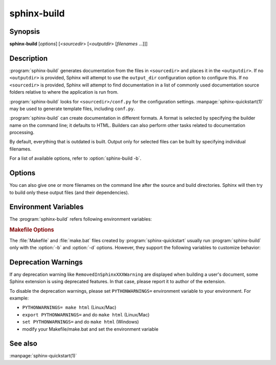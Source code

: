 sphinx-build
============

Synopsis
--------

**sphinx-build** [*options*] [<*sourcedir*> [<*outputdir*> [*filenames* ...]]]

Description
-----------

:program:`sphinx-build` generates documentation from the files in
``<sourcedir>`` and places it in the ``<outputdir>``. If no ``<outputdir>`` is
provided, Sphinx will attempt to use the ``output_dir`` configuration option to
configure this. If no ``<sourcedir>`` is provided, Sphinx will attempt to find
documentation in a list of commonly used documentation source folders relative
to where the application is run from.

:program:`sphinx-build` looks for ``<sourcedir>/conf.py`` for the configuration
settings.  :manpage:`sphinx-quickstart(1)` may be used to generate template
files, including ``conf.py``.

:program:`sphinx-build` can create documentation in different formats.  A
format is selected by specifying the builder name on the command line; it
defaults to HTML.  Builders can also perform other tasks related to
documentation processing.

By default, everything that is outdated is built.  Output only for selected
files can be built by specifying individual filenames.

For a list of available options, refer to :option:`sphinx-build -b`.

Options
-------

.. program:: sphinx-build

.. option:: -b buildername

   The most important option: it selects a builder.  The most common builders
   are:

   **html**
      Build HTML pages.  This is the default builder.

   **dirhtml**
      Build HTML pages, but with a single directory per document.  Makes for
      prettier URLs (no ``.html``) if served from a webserver.

   **singlehtml**
      Build a single HTML with the whole content.

   **htmlhelp**, **qthelp**, **devhelp**, **epub**
      Build HTML files with additional information for building a documentation
      collection in one of these formats.

   **applehelp**
      Build an Apple Help Book.  Requires :program:`hiutil` and
      :program:`codesign`, which are not Open Source and presently only
      available on Mac OS X 10.6 and higher.

   **latex**
      Build LaTeX sources that can be compiled to a PDF document using
      :program:`pdflatex`.

   **man**
      Build manual pages in groff format for UNIX systems.

   **texinfo**
      Build Texinfo files that can be processed into Info files using
      :program:`makeinfo`.

   **text**
      Build plain text files.

   **gettext**
      Build gettext-style message catalogs (``.pot`` files).

   **doctest**
      Run all doctests in the documentation, if the :mod:`~sphinx.ext.doctest`
      extension is enabled.

   **linkcheck**
      Check the integrity of all external links.

   **xml**
     Build Docutils-native XML files.

   **pseudoxml**
     Build compact pretty-printed "pseudo-XML" files displaying the
     internal structure of the intermediate document trees.

   See :ref:`builders` for a list of all builders shipped with Sphinx.
   Extensions can add their own builders.

.. _make_mode:

.. option:: -M buildername

   Alternative to :option:`-b`. Uses the Sphinx :program:`make_mode` module,
   which provides the same build functionality as a default :ref:`Makefile or
   Make.bat <makefile_options>`. In addition to all Sphinx
   :ref:`builders <builders>`, the following build pipelines are available:

   **latexpdf**
     Build LaTeX files and run them through :program:`pdflatex`, or as per
     :confval:`latex_engine` setting.
     If :confval:`language` is set to ``'ja'``, will use automatically
     the :program:`platex/dvipdfmx` latex to PDF pipeline.

   **info**
     Build Texinfo files and run them through :program:`makeinfo`.

   .. important::
      Sphinx only recognizes the ``-M`` option if it is placed first.

   .. versionadded:: 1.2.1

.. option:: -a

   If given, always write all output files. The default is to only write output
   files for new and changed source files. (This may not apply to all
   builders.)

.. option:: -E

   Don't use a saved :term:`environment` (the structure caching all
   cross-references), but rebuild it completely.  The default is to only read
   and parse source files that are new or have changed since the last run.

.. option:: -t tag

   Define the tag *tag*.  This is relevant for :rst:dir:`only` directives that
   only include their content if this tag is set.

   .. versionadded:: 0.6

.. option:: -d path

   Since Sphinx has to read and parse all source files before it can write an
   output file, the parsed source files are cached as "doctree pickles".
   Normally, these files are put in a directory called :file:`.doctrees` under
   the build directory; with this option you can select a different cache
   directory (the doctrees can be shared between all builders).

.. option:: -j N

   Distribute the build over *N* processes in parallel, to make building on
   multiprocessor machines more effective.  Note that not all parts and not all
   builders of Sphinx can be parallelized.  If ``auto`` argument is given,
   Sphinx uses the number of CPUs as *N*.

   .. versionadded:: 1.2
      This option should be considered *experimental*.

   .. versionchanged:: 1.7
      Support ``auto`` argument.

.. option:: -c path

   Don't look for the :file:`conf.py` in the source directory, but use the given
   configuration directory instead.  Note that various other files and paths
   given by configuration values are expected to be relative to the
   configuration directory, so they will have to be present at this location
   too.

   .. versionadded:: 0.3

.. option:: -C

   Don't look for a configuration file; only take options via the ``-D`` option.

   .. versionadded:: 0.5

.. option:: -D setting=value

   Override a configuration value set in the :file:`conf.py` file.  The value
   must be a number, string, list or dictionary value.

   For lists, you can separate elements with a comma like this: ``-D
   html_theme_path=path1,path2``.

   For dictionary values, supply the setting name and key like this:
   ``-D latex_elements.docclass=scrartcl``.

   For boolean values, use ``0`` or ``1`` as the value.

   .. versionchanged:: 0.6
      The value can now be a dictionary value.

   .. versionchanged:: 1.3
      The value can now also be a list value.

.. option:: -A name=value

   Make the *name* assigned to *value* in the HTML templates.

   .. versionadded:: 0.5

.. option:: -n

   Run in nit-picky mode.  Currently, this generates warnings for all missing
   references.  See the config value :confval:`nitpick_ignore` for a way to
   exclude some references as "known missing".

.. option:: -N

   Do not emit colored output.

.. option:: -v

   Increase verbosity (loglevel).  This option can be given up to three times
   to get more debug logging output.  It implies :option:`-T`.

   .. versionadded:: 1.2

.. option:: -q

   Do not output anything on standard output, only write warnings and errors to
   standard error.

.. option:: -Q

   Do not output anything on standard output, also suppress warnings.  Only
   errors are written to standard error.

.. option:: -w file

   Write warnings (and errors) to the given file, in addition to standard error.

.. option:: -W

   Turn warnings into errors.  This means that the build stops at the first
   warning and ``sphinx-build`` exits with exit status 1.

.. option:: -T

   Display the full traceback when an unhandled exception occurs.  Otherwise,
   only a summary is displayed and the traceback information is saved to a file
   for further analysis.

   .. versionadded:: 1.2

.. option:: -P

   (Useful for debugging only.)  Run the Python debugger, :mod:`pdb`, if an
   unhandled exception occurs while building.

.. option:: -h, --help, --version

   Display usage summary or Sphinx version.

   .. versionadded:: 1.2

You can also give one or more filenames on the command line after the source
and build directories. Sphinx will then try to build only these output files
(and their dependencies).

Environment Variables
---------------------

The :program:`sphinx-build` refers following environment variables:

.. describe:: MAKE

   A path to make command.  A command name is also allowed.
   :program:`sphinx-build` uses it to invoke sub-build process on make-mode.

.. _makefile_options:

.. rubric:: Makefile Options

The :file:`Makefile` and :file:`make.bat` files created by
:program:`sphinx-quickstart` usually run :program:`sphinx-build` only with the
:option:`-b` and :option:`-d` options.  However, they support the following
variables to customize behavior:

.. describe:: PAPER

   The value for '"papersize"` key of :confval:`latex_elements`.

.. describe:: SPHINXBUILD

   The command to use instead of ``sphinx-build``.

.. describe:: BUILDDIR

   The build directory to use instead of the one chosen in
   :program:`sphinx-quickstart`.

.. describe:: SPHINXOPTS

   Additional options for :program:`sphinx-build`.

.. _when-deprecation-warnings-are-displayed:

Deprecation Warnings
--------------------

If any deprecation warning like ``RemovedInSphinxXXXWarning`` are displayed
when building a user's document, some Sphinx extension is using deprecated
features. In that case, please report it to author of the extension.

To disable the deprecation warnings, please set ``PYTHONWARNINGS=`` environment
variable to your environment. For example:

* ``PYTHONWARNINGS= make html`` (Linux/Mac)
* ``export PYTHONWARNINGS=`` and do ``make html`` (Linux/Mac)
* ``set PYTHONWARNINGS=`` and do ``make html`` (Windows)
* modify your Makefile/make.bat and set the environment variable

See also
--------

:manpage:`sphinx-quickstart(1)`
